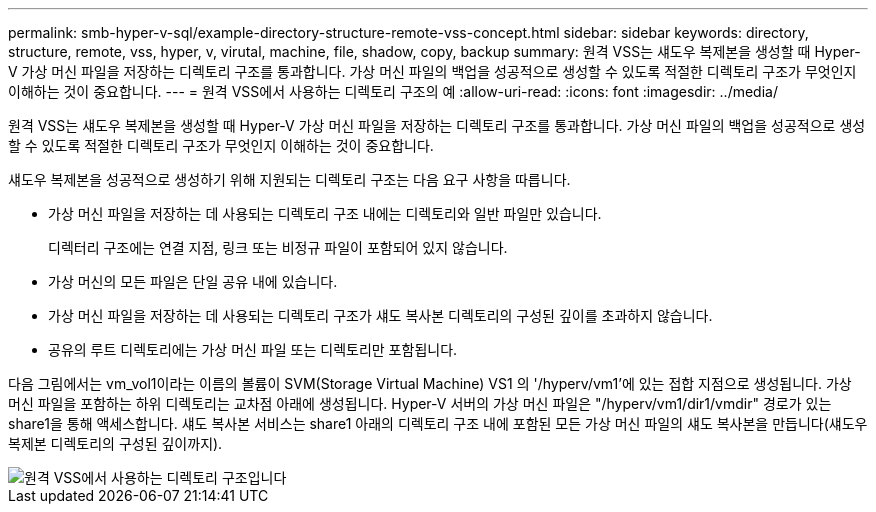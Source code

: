 ---
permalink: smb-hyper-v-sql/example-directory-structure-remote-vss-concept.html 
sidebar: sidebar 
keywords: directory, structure, remote, vss, hyper, v, virutal, machine, file, shadow, copy, backup 
summary: 원격 VSS는 섀도우 복제본을 생성할 때 Hyper-V 가상 머신 파일을 저장하는 디렉토리 구조를 통과합니다. 가상 머신 파일의 백업을 성공적으로 생성할 수 있도록 적절한 디렉토리 구조가 무엇인지 이해하는 것이 중요합니다. 
---
= 원격 VSS에서 사용하는 디렉토리 구조의 예
:allow-uri-read: 
:icons: font
:imagesdir: ../media/


[role="lead"]
원격 VSS는 섀도우 복제본을 생성할 때 Hyper-V 가상 머신 파일을 저장하는 디렉토리 구조를 통과합니다. 가상 머신 파일의 백업을 성공적으로 생성할 수 있도록 적절한 디렉토리 구조가 무엇인지 이해하는 것이 중요합니다.

섀도우 복제본을 성공적으로 생성하기 위해 지원되는 디렉토리 구조는 다음 요구 사항을 따릅니다.

* 가상 머신 파일을 저장하는 데 사용되는 디렉토리 구조 내에는 디렉토리와 일반 파일만 있습니다.
+
디렉터리 구조에는 연결 지점, 링크 또는 비정규 파일이 포함되어 있지 않습니다.

* 가상 머신의 모든 파일은 단일 공유 내에 있습니다.
* 가상 머신 파일을 저장하는 데 사용되는 디렉토리 구조가 섀도 복사본 디렉토리의 구성된 깊이를 초과하지 않습니다.
* 공유의 루트 디렉토리에는 가상 머신 파일 또는 디렉토리만 포함됩니다.


다음 그림에서는 vm_vol1이라는 이름의 볼륨이 SVM(Storage Virtual Machine) VS1 의 '/hyperv/vm1'에 있는 접합 지점으로 생성됩니다. 가상 머신 파일을 포함하는 하위 디렉토리는 교차점 아래에 생성됩니다. Hyper-V 서버의 가상 머신 파일은 "/hyperv/vm1/dir1/vmdir" 경로가 있는 share1을 통해 액세스합니다. 섀도 복사본 서비스는 share1 아래의 디렉토리 구조 내에 포함된 모든 가상 머신 파일의 섀도 복사본을 만듭니다(섀도우 복제본 디렉토리의 구성된 깊이까지).

image::../media/directory-structure-used-by-remote-vss.gif[원격 VSS에서 사용하는 디렉토리 구조입니다]
